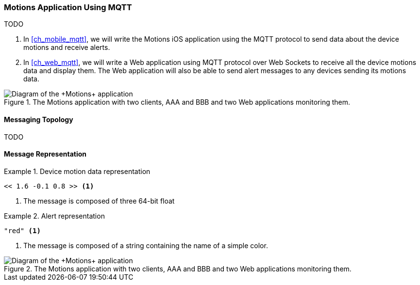 [[ch_introduction_mqtt_example]]
=== +Motions+ Application Using MQTT

TODO

. In <<ch_mobile_mqtt>>, we will write the +Motions+ iOS application using the MQTT protocol to send data about the device motions and receive alerts.
. In <<ch_web_mqtt>>, we will write a Web application using MQTT protocol over Web Sockets to receive all the device motions data and display them. The Web application will also be able to send alert messages to any devices sending its motions data.

[[img_mqtt_example_app_1]]
.The +Motions+ application with two clients, +AAA+ and +BBB+ and two Web applications monitoring them.
image::images/Chapter012/mqtt_app_diagram_1.png["Diagram of the +Motions+ application"]

[[ch_introduction_mqtt_example_topology]]
==== Messaging Topology

TODO

[[ch_introduction_mqtt_example_message]]
==== Message Representation

[[ex_example_motion_data]]
.Device motion data representation
====
----
<< 1.6 -0.1 0.8 >> <1>
----
<1> The message is composed of three 64-bit float
====

[[ex_example_alert_data]]
.Alert representation
====
----
"red" <1>
----
<1> The message is composed of a string containing the name of a simple color. 
====

[[img_mqtt_example_app_2]]
.The +Motions+ application with two clients, +AAA+ and +BBB+ and two Web applications monitoring them.
image::images/Chapter012/mqtt_app_diagram_2.png["Diagram of the +Motions+ application"]
